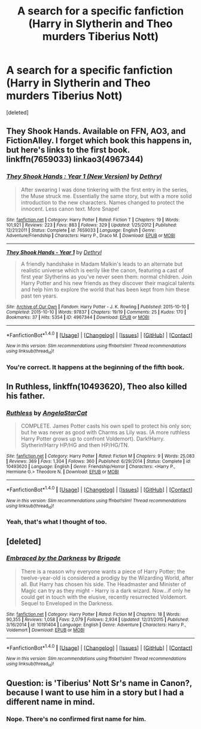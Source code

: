 #+TITLE: A search for a specific fanfiction (Harry in Slytherin and Theo murders Tiberius Nott)

* A search for a specific fanfiction (Harry in Slytherin and Theo murders Tiberius Nott)
:PROPERTIES:
:Score: 8
:DateUnix: 1473956890.0
:DateShort: 2016-Sep-15
:FlairText: Fic Search
:END:
[deleted]


** They Shook Hands. Available on FFN, AO3, and FictionAlley. I forget which book this happens in, but here's links to the first book. linkffn(7659033) linkao3(4967344)
:PROPERTIES:
:Author: crystallized
:Score: 5
:DateUnix: 1473960025.0
:DateShort: 2016-Sep-15
:END:

*** [[http://www.fanfiction.net/s/7659033/1/][*/They Shook Hands : Year 1 (New Version)/*]] by [[https://www.fanfiction.net/u/2560219/Dethryl][/Dethryl/]]

#+begin_quote
  After swearing I was done tinkering with the first entry in the series, the Muse struck me. Essentially the same story, but with a more solid introduction to the new characters. Names changed to protect the innocent. Less canon text. More Snape!
#+end_quote

^{/Site/: [[http://www.fanfiction.net/][fanfiction.net]] *|* /Category/: Harry Potter *|* /Rated/: Fiction T *|* /Chapters/: 19 *|* /Words/: 101,921 *|* /Reviews/: 223 *|* /Favs/: 883 *|* /Follows/: 329 *|* /Updated/: 1/25/2012 *|* /Published/: 12/21/2011 *|* /Status/: Complete *|* /id/: 7659033 *|* /Language/: English *|* /Genre/: Adventure/Friendship *|* /Characters/: Harry P., Draco M. *|* /Download/: [[http://www.ff2ebook.com/old/ffn-bot/index.php?id=7659033&source=ff&filetype=epub][EPUB]] or [[http://www.ff2ebook.com/old/ffn-bot/index.php?id=7659033&source=ff&filetype=mobi][MOBI]]}

--------------

[[http://archiveofourown.org/works/4967344][*/They Shook Hands - Year 1/*]] by [[http://www.archiveofourown.org/users/Dethryl/pseuds/Dethryl][/Dethryl/]]

#+begin_quote
  A friendly handshake in Madam Malkin's leads to an alternate but realistic universe which is eerily like the canon, featuring a cast of first year Slytherins as you've never seen them: normal children. Join Harry Potter and his new friends as they discover their magical talents and help him to explore the world that has been kept from him these past ten years.
#+end_quote

^{/Site/: [[http://www.archiveofourown.org/][Archive of Our Own]] *|* /Fandom/: Harry Potter - J. K. Rowling *|* /Published/: 2015-10-10 *|* /Completed/: 2015-10-10 *|* /Words/: 97837 *|* /Chapters/: 19/19 *|* /Comments/: 25 *|* /Kudos/: 170 *|* /Bookmarks/: 37 *|* /Hits/: 5354 *|* /ID/: 4967344 *|* /Download/: [[http://archiveofourown.org/downloads/De/Dethryl/4967344/They%20Shook%20Hands%20-%20Year%201.epub?updated_at=1445378528][EPUB]] or [[http://archiveofourown.org/downloads/De/Dethryl/4967344/They%20Shook%20Hands%20-%20Year%201.mobi?updated_at=1445378528][MOBI]]}

--------------

*FanfictionBot*^{1.4.0} *|* [[[https://github.com/tusing/reddit-ffn-bot/wiki/Usage][Usage]]] | [[[https://github.com/tusing/reddit-ffn-bot/wiki/Changelog][Changelog]]] | [[[https://github.com/tusing/reddit-ffn-bot/issues/][Issues]]] | [[[https://github.com/tusing/reddit-ffn-bot/][GitHub]]] | [[[https://www.reddit.com/message/compose?to=tusing][Contact]]]

^{/New in this version: Slim recommendations using/ ffnbot!slim! /Thread recommendations using/ linksub(thread_id)!}
:PROPERTIES:
:Author: FanfictionBot
:Score: 1
:DateUnix: 1473960059.0
:DateShort: 2016-Sep-15
:END:


*** You're correct. It happens at the beginning of the fifth book.
:PROPERTIES:
:Author: orangedarkchocolate
:Score: 1
:DateUnix: 1473960665.0
:DateShort: 2016-Sep-15
:END:


** In *Ruthless*, linkffn(10493620), Theo also killed his father.
:PROPERTIES:
:Author: InquisitorCOC
:Score: 3
:DateUnix: 1473973336.0
:DateShort: 2016-Sep-16
:END:

*** [[http://www.fanfiction.net/s/10493620/1/][*/Ruthless/*]] by [[https://www.fanfiction.net/u/717542/AngelaStarCat][/AngelaStarCat/]]

#+begin_quote
  COMPLETE. James Potter casts his own spell to protect his only son; but he was never as good with Charms as Lily was. (A more ruthless Harry Potter grows up to confront Voldemort). Dark!Harry. Slytherin!Harry HP/HG and then HP/HG/TN.
#+end_quote

^{/Site/: [[http://www.fanfiction.net/][fanfiction.net]] *|* /Category/: Harry Potter *|* /Rated/: Fiction M *|* /Chapters/: 9 *|* /Words/: 25,083 *|* /Reviews/: 369 *|* /Favs/: 1,304 *|* /Follows/: 360 *|* /Published/: 6/29/2014 *|* /Status/: Complete *|* /id/: 10493620 *|* /Language/: English *|* /Genre/: Friendship/Horror *|* /Characters/: <Harry P., Hermione G.> Theodore N. *|* /Download/: [[http://www.ff2ebook.com/old/ffn-bot/index.php?id=10493620&source=ff&filetype=epub][EPUB]] or [[http://www.ff2ebook.com/old/ffn-bot/index.php?id=10493620&source=ff&filetype=mobi][MOBI]]}

--------------

*FanfictionBot*^{1.4.0} *|* [[[https://github.com/tusing/reddit-ffn-bot/wiki/Usage][Usage]]] | [[[https://github.com/tusing/reddit-ffn-bot/wiki/Changelog][Changelog]]] | [[[https://github.com/tusing/reddit-ffn-bot/issues/][Issues]]] | [[[https://github.com/tusing/reddit-ffn-bot/][GitHub]]] | [[[https://www.reddit.com/message/compose?to=tusing][Contact]]]

^{/New in this version: Slim recommendations using/ ffnbot!slim! /Thread recommendations using/ linksub(thread_id)!}
:PROPERTIES:
:Author: FanfictionBot
:Score: 1
:DateUnix: 1473973346.0
:DateShort: 2016-Sep-16
:END:


*** Yeah, that's what I thought of too.
:PROPERTIES:
:Author: midasgoldentouch
:Score: 1
:DateUnix: 1473973711.0
:DateShort: 2016-Sep-16
:END:


** [deleted]
:PROPERTIES:
:Score: 1
:DateUnix: 1473959544.0
:DateShort: 2016-Sep-15
:END:

*** [[http://www.fanfiction.net/s/10191404/1/][*/Embraced by the Darkness/*]] by [[https://www.fanfiction.net/u/2111100/Brigade][/Brigade/]]

#+begin_quote
  There is a reason why everyone wants a piece of Harry Potter; the twelve-year-old is considered a prodigy by the Wizarding World, after all. But Harry has chosen his side. The Headmaster and Minister of Magic can try as they might - Harry is a dark wizard. Now...if only he could get in touch with the elusive, recently resurrected Voldemort. Sequel to Enveloped in the Darkness.
#+end_quote

^{/Site/: [[http://www.fanfiction.net/][fanfiction.net]] *|* /Category/: Harry Potter *|* /Rated/: Fiction M *|* /Chapters/: 18 *|* /Words/: 90,355 *|* /Reviews/: 1,058 *|* /Favs/: 2,079 *|* /Follows/: 2,934 *|* /Updated/: 12/31/2015 *|* /Published/: 3/16/2014 *|* /id/: 10191404 *|* /Language/: English *|* /Genre/: Adventure *|* /Characters/: Harry P., Voldemort *|* /Download/: [[http://www.ff2ebook.com/old/ffn-bot/index.php?id=10191404&source=ff&filetype=epub][EPUB]] or [[http://www.ff2ebook.com/old/ffn-bot/index.php?id=10191404&source=ff&filetype=mobi][MOBI]]}

--------------

*FanfictionBot*^{1.4.0} *|* [[[https://github.com/tusing/reddit-ffn-bot/wiki/Usage][Usage]]] | [[[https://github.com/tusing/reddit-ffn-bot/wiki/Changelog][Changelog]]] | [[[https://github.com/tusing/reddit-ffn-bot/issues/][Issues]]] | [[[https://github.com/tusing/reddit-ffn-bot/][GitHub]]] | [[[https://www.reddit.com/message/compose?to=tusing][Contact]]]

^{/New in this version: Slim recommendations using/ ffnbot!slim! /Thread recommendations using/ linksub(thread_id)!}
:PROPERTIES:
:Author: FanfictionBot
:Score: 1
:DateUnix: 1473959561.0
:DateShort: 2016-Sep-15
:END:


** Question: is 'Tiberius' Nott Sr's name in Canon?, because I want to use him in a story but I had a different name in mind.
:PROPERTIES:
:Author: booksandpots
:Score: 1
:DateUnix: 1473978898.0
:DateShort: 2016-Sep-16
:END:

*** Nope. There's no confirmed first name for him.
:PROPERTIES:
:Author: SilverCookieDust
:Score: 2
:DateUnix: 1473990597.0
:DateShort: 2016-Sep-16
:END:
